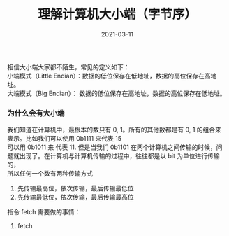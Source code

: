 #+TITLE: 理解计算机大小端（字节序） 
#+AUTHOR: 孙建康（rising.lambda）
#+EMAIL:  rising.lambda@gmail.com
#+DATE: 2021-03-11
#+UPDATED: 2021-03-11
#+LAYOUT: post
#+EXCERPT:  
#+DESCRIPTION: 
#+TAGS: 
#+CATEGORIES: 
#+PROPERTY:    header-args        :comments org
#+PROPERTY:    header-args        :mkdirp yes
#+OPTIONS:     num:nil toc:nil todo:nil tasks:nil tags:nil \n:t
#+OPTIONS:     skip:nil author:nil email:nil creator:nil timestamp:nil
#+INFOJS_OPT:  view:nil toc:nil ltoc:t mouse:underline buttons:0 path:http://orgmode.org/org-info.js
#+BIND:        org-preview-latex-image-directory ""
#+OPTIONS:     tex:imagemagick
#+LATEX_HEADER:\usepackage{xeCJK}
#+LATEX_HEADER:\setCJKmainfont{Heiti SC}

相信大小端大家都不陌生，常见的定义如下：
小端模式（Little Endian）：数据的低位保存在低地址，数据的高位保存在高地址。
大端模式（Big Endian）： 数据的低位保存在高地址，数据的高位保存在低地址。

*** 为什么会有大小端
    我们知道在计算机中，最根本的数只有 0, 1。所有的其他数都是有 0, 1 的组合来表示。比如我们可以使用 0b1111 来代表 15
    可以用 0b1011 来 代表 11. 但是当我们 0b1101 在两个计算机之间传输的时候，问题就出现了。在计算机与计算机传输的过程中，往往都是以 bit 为单位进行传输的，
    所以任何一个数有两种传输方式

    1. 先传输最高位，依次传输，最后传输最低位
    2. 先传输最低位，依次传输，最后传输最高位
       
    指令 fetch 需要做的事情：
    1. fetch 
